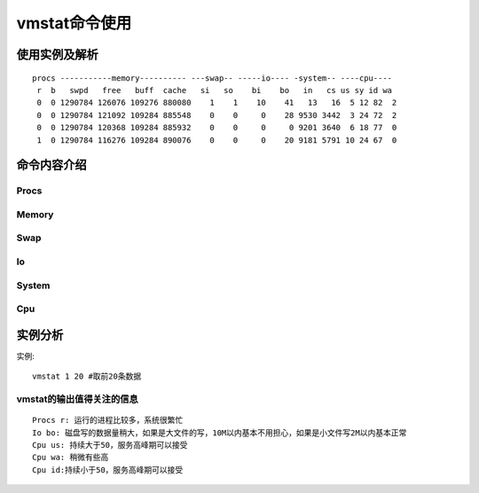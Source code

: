 .. _vmstat:

vmstat命令使用
====================

使用实例及解析
^^^^^^^^^^^^^^^^^^^^^^^^^
::

    procs -----------memory---------- ---swap-- -----io---- -system-- ----cpu----
     r  b   swpd   free   buff  cache   si   so    bi    bo   in   cs us sy id wa
     0  0 1290784 126076 109276 880080    1    1    10    41   13   16  5 12 82  2
     0  0 1290784 121092 109284 885548    0    0     0    28 9530 3442  3 24 72  2
     0  0 1290784 120368 109284 885932    0    0     0     0 9201 3640  6 18 77  0
     1  0 1290784 116276 109284 890076    0    0     0    20 9181 5791 10 24 67  0


命令内容介绍
^^^^^^^^^^^^^^^^^^^^

Procs
""""""

.. option:: r

   运行的和等待(CPU时间片)运行的进程数，这个值也可以判断是否需要增加CPU(长期大于1)

.. option:: b

   处于不可中断状态的进程数，常见的情况是由IO引起的

Memory
"""""""""

.. option:: swpd

   切换到交换内存上的内存(默认以KB为单位).如果 swpd 的值不为0，或者还比较大，比如超过100M了，但是 si, so 的值长期为 0，这种情况我们可以不用担心，不会影响系统性能

.. option:: free

   空闲的物理内存

.. option:: buff

   作为buffer cache的内存，对块设备的读写进行缓冲

.. option:: cache

   作为page cache的内存, 文件系统的cache作为page cache的内存, 文件系统的cache. 如果 cache 的值大的时候，说明cache住的文件数多，如果频繁访问到的文件都能被cache住，那么磁盘的读IO bi 会非常小


Swap
"""""""""

.. option:: si

   交换内存使用，由磁盘调入内存 

.. option:: so

   交换内存使用,由内存调入磁盘. 内存够用的时候,这2个值都是0,如果这2个值长期大于0时,系统性能会受到影响。磁盘IO和CPU资源都会被消耗。我发现有些朋友看到空闲内存(free)很少或接近于0时,就认为内存不够用了,实际上不能光看这一点的,还要结合si,so, **如果free很少，但是si,so也很少(大多时候是0)，那么不用担心** ，系统性能这时不会受到影响的


Io
"""""""""

.. option:: bi

   从块设备读入的数据总量(读磁盘) (KB/s)

.. option:: bo

   写入到块设备的数据总理(写磁盘) (KB/s). 随机磁盘读写的时候，这2个值越大(如超出1M)，能看到CPU在IO等待的值也会越大

System
""""""""""

.. option:: in

   每秒产生的中断次数

.. option:: cs

   每秒产生的上下文切换次数. 上面这2个值越大，会看到由内核消耗的CPU时间会越多

Cpu
""""""""

.. option:: us

   用户进程消耗的CPU时间百分比. us 的值比较高时，说明用户进程消耗的CPU时间多，但是如果长期超过50% 的使用，那么我们就该考虑优化程序算法或者进行加速了(比如 PHP/Perl)

.. option:: sy

   内核进程消耗的CPU时间百分比. sy 的值高时，说明系统内核消耗的CPU资源多，这并不是良性的表现，我们应该检查原因

.. option:: wa

   IO等待消耗的CPU时间百分比. wa 的值高时，说明IO等待比较严重，这可能是由于磁盘大量作随机访问造成，也有可能是磁盘的带宽出现瓶颈(块操作)。

.. option:: id

   CPU处在空闲状态时间百分比


实例分析
^^^^^^^^^^^^^
实例::

    vmstat 1 20 #取前20条数据


vmstat的输出值得关注的信息
"""""""""""""""""""""""""""""
::

    Procs r: 运行的进程比较多，系统很繁忙
    Io bo: 磁盘写的数据量稍大，如果是大文件的写，10M以内基本不用担心，如果是小文件写2M以内基本正常
    Cpu us: 持续大于50，服务高峰期可以接受
    Cpu wa: 稍微有些高
    Cpu id:持续小于50，服务高峰期可以接受



